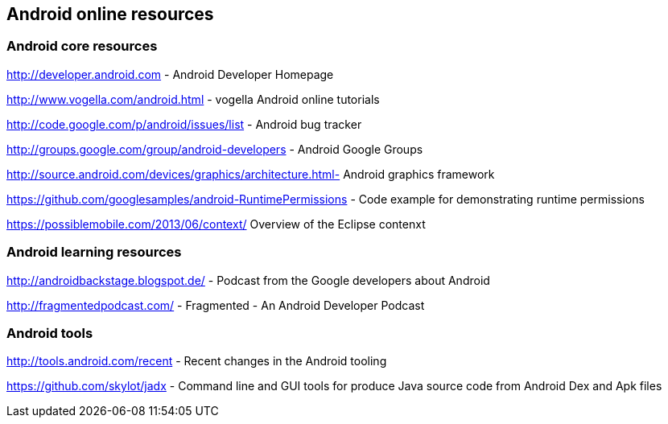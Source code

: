 == Android online resources

=== Android core resources
		
http://developer.android.com - Android Developer Homepage
		
http://www.vogella.com/android.html - vogella Android online tutorials
		
http://code.google.com/p/android/issues/list - Android bug tracker
		
http://groups.google.com/group/android-developers - Android Google Groups
		
http://source.android.com/devices/graphics/architecture.html- Android graphics framework
		
https://github.com/googlesamples/android-RuntimePermissions - Code example for demonstrating runtime permissions
	
https://possiblemobile.com/2013/06/context/ Overview of the Eclipse contenxt 
	
=== Android learning resources

http://androidbackstage.blogspot.de/ - Podcast from the Google developers about Android

http://fragmentedpodcast.com/ - Fragmented - An Android Developer Podcast

=== Android tools

http://tools.android.com/recent - Recent changes in the Android tooling

https://github.com/skylot/jadx - Command line and GUI tools for produce Java source code from Android Dex and Apk files


